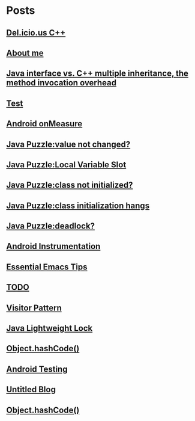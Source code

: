 
* Posts
** [[file:/home/sunway/.elisp/dotemacs/org/delicious_c++.org][Del.icio.us C++]]
   :PROPERTIES:
   :POSTID:   165
   :POST_DATE: 20111125T10:28:00+0000
   :Published: Yes
   :END:
** [[file:/home/sunway/.elisp/dotemacs/org/about_me.org][About me]]
   :PROPERTIES:
   :POSTID:   156
   :POST_DATE: 20111125T10:20:00+0000
   :Published: Yes
   :END:
** [[file:/home/sunway/.elisp/dotemacs/org/invokeinterface.org][Java interface vs. C++ multiple inheritance, the method invocation overhead]]
   :PROPERTIES:
   :POSTID:   153
   :POST_DATE: 20111125T06:40:00+0000
   :Published: Yes
   :END:
** [[file:/home/sunway/.elisp/dotemacs/org/1.org][Test]]
   :PROPERTIES:
   :POSTID:   151
   :POST_DATE: 20111124T08:50:00+0000
   :Published: Yes
   :END:
** [[file:/home/sunway/.elisp/dotemacs/org/measure.org][Android onMeasure]]
   :PROPERTIES:
   :POSTID:   145
   :POST_DATE: 20111028T13:50:00+0000
   :Published: Yes
   :END:
** [[file:/home/sunway/.elisp/dotemacs/org/java_puzzle_value_not_initialized.org][Java Puzzle:value not changed?]]
   :PROPERTIES:
   :POSTID:   144
   :POST_DATE: 20111028T03:40:00+0000
   :Published: Yes
   :END:
** [[file:/home/sunway/.elisp/dotemacs/org/java_puzzle_local_slot.org][Java Puzzle:Local Variable Slot]]
   :PROPERTIES:
   :POSTID:   143
   :POST_DATE: 20111028T03:40:00+0000
   :Published: Yes
   :END:
** [[file:/home/sunway/.elisp/dotemacs/org/java_puzzle_clinit.org][Java Puzzle:class not initialized?]]
   :PROPERTIES:
   :POSTID:   142
   :POST_DATE: 20111028T03:40:00+0000
   :Published: Yes
   :END:
** [[file:/home/sunway/.elisp/dotemacs/org/java_puzzle_class_init_hang.org][Java Puzzle:class initialization hangs]]
   :PROPERTIES:
   :POSTID:   141
   :POST_DATE: 20111028T03:40:00+0000
   :Published: Yes
   :END:
** [[file:/home/sunway/.elisp/dotemacs/org/java_puzzle_any_deadlock.org][Java Puzzle:deadlock?]]
   :PROPERTIES:
   :POSTID:   139
   :POST_DATE: 20111028T03:40:00+0000
   :Published: Yes
   :END:
** [[file:/home/sunway/.elisp/dotemacs/org/android_instrumentation.org][Android Instrumentation]]
   :PROPERTIES:
   :POSTID:   124
   :POST_DATE: 20110919T15:32:00+0000
   :Published: Yes
   :END:
** [[file:/home/sunway/.elisp/dotemacs/org/emacs_tips.org][Essential Emacs Tips]]
   :PROPERTIES:
   :POSTID:   121
   :POST_DATE: 20110919T15:16:00+0000
   :Published: Yes
   :END:
** [[file:/home/sunway/.elisp/dotemacs/org/todo.org][TODO]]
   :PROPERTIES:
   :POSTID:   112
   :POST_DATE: 20110918T14:42:00+0000
   :Published: Yes
   :END:
** [[file:/home/sunway/.elisp/dotemacs/org/visitor_pattern.org][Visitor Pattern]]
   :PROPERTIES:
   :POSTID:   102
   :POST_DATE: 20110917T03:43:00+0000
   :Published: Yes
   :END:
** [[file:/home/sunway/.elisp/dotemacs/org/lightweight_lock.org][Java Lightweight Lock]]
   :PROPERTIES:
   :POSTID:   98
   :POST_DATE: 20110914T15:28:00+0000
   :Published: Yes
   :END:
** [[id:o2b:ce35f977-0ab5-49b2-9adf-e091096d0dfb][Object.hashCode()]]
   :PROPERTIES:
   :POSTID:   83
   :POST_DATE: 20110912T05:59:00+0000
   :Published: Yes
   :END:
** [[id:o2b:64d13e51-6d86-422d-8490-7165ebd118d5][Android Testing]]
   :PROPERTIES:
   :POSTID:   78
   :POST_DATE: 20110313T16:00:00+0000
   :Published: No
   :END:
** [[file:/home/sunway/.elisp/dotemacs/org/test.org][Untitled Blog]]
   :PROPERTIES:
   :POSTID:   73
   :POST_DATE: 20110911T16:39:00+0000
   :Published: Yes
   :END:
** [[file:/home/sunway/.elisp/dotemacs/org/hash_code.org][Object.hashCode()]]
   :PROPERTIES:
   :POSTID:   87
   :POST_DATE: 20110912T06:03:00+0000
   :Published: Yes
   :END:
